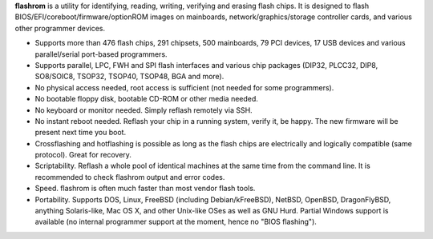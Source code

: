 **flashrom** is a utility for identifying, reading, writing, verifying and erasing flash
chips. It is designed to flash BIOS/EFI/coreboot/firmware/optionROM images on mainboards,
network/graphics/storage controller cards, and various other programmer devices.

* Supports more than 476 flash chips, 291 chipsets, 500 mainboards, 79 PCI devices,
  17 USB devices and various parallel/serial port-based programmers.
* Supports parallel, LPC, FWH and SPI flash interfaces and various chip packages (DIP32,
  PLCC32, DIP8, SO8/SOIC8, TSOP32, TSOP40, TSOP48, BGA and more).
* No physical access needed, root access is sufficient (not needed for some programmers).
* No bootable floppy disk, bootable CD-ROM or other media needed.
* No keyboard or monitor needed. Simply reflash remotely via SSH.
* No instant reboot needed. Reflash your chip in a running system, verify it, be happy.
  The new firmware will be present next time you boot.
* Crossflashing and hotflashing is possible as long as the flash chips are electrically
  and logically compatible (same protocol). Great for recovery.
* Scriptability. Reflash a whole pool of identical machines at the same time from the
  command line. It is recommended to check flashrom output and error codes.
* Speed. flashrom is often much faster than most vendor flash tools.
* Portability. Supports DOS, Linux, FreeBSD (including Debian/kFreeBSD), NetBSD, OpenBSD,
  DragonFlyBSD, anything Solaris-like, Mac OS X, and other Unix-like OSes as well as GNU Hurd.
  Partial Windows support is available (no internal programmer support at the moment, hence
  no "BIOS flashing").

.. todo:: Convert Technology page and add links here
